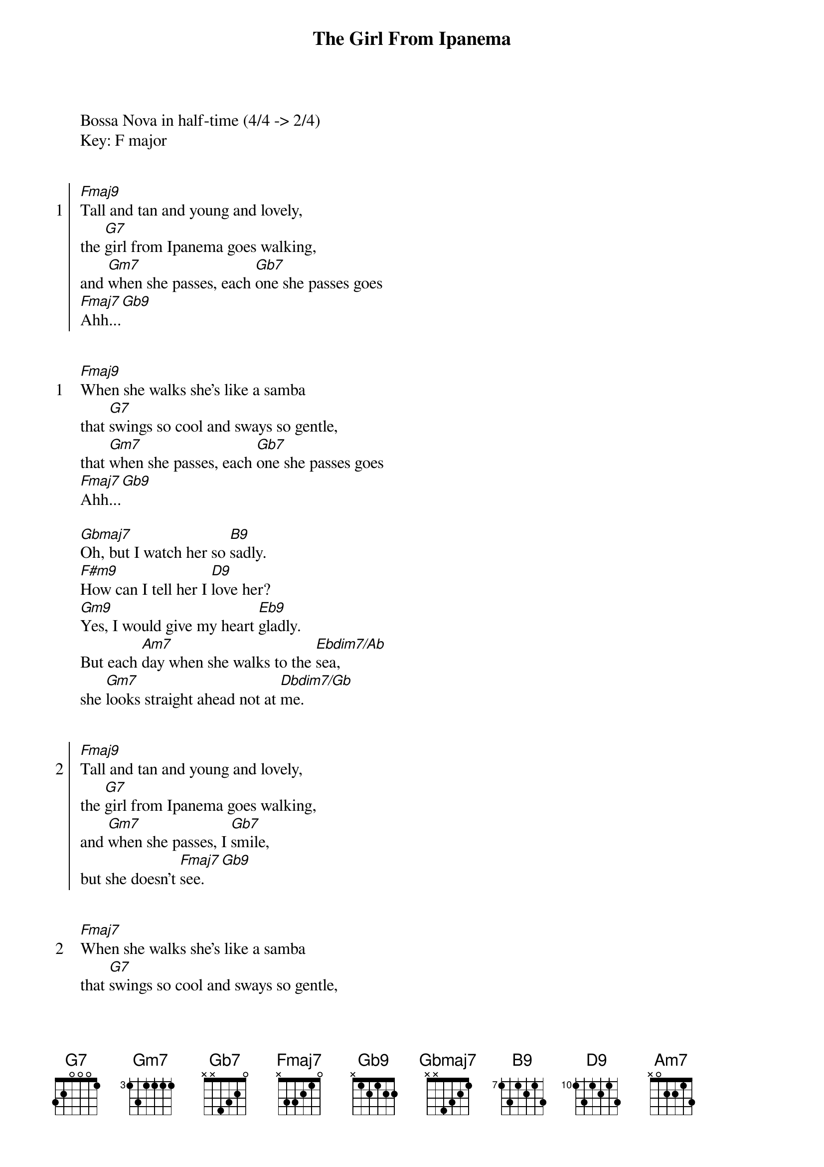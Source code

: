 {title: The Girl From Ipanema}
{artist: Antônio Carlos Jobim}
Bossa Nova in half-time (4/4 -> 2/4)
Key: F major


{start_of_chorus: 1}
[Fmaj9]Tall and tan and young and lovely,
the [G7]girl from Ipanema goes walking,
and [Gm7]when she passes, each [Gb7]one she passes goes
[Fmaj7]Ahh...[Gb9]
{end_of_chorus}


{start_of_verse: 1}
[Fmaj9]When she walks she's like a samba
that [G7]swings so cool and sways so gentle,
that [Gm7]when she passes, each [Gb7]one she passes goes
[Fmaj7]Ahh...[Gb9]
{end_of_verse}

[Gbmaj7]Oh, but I watch her so [B9]sadly.
[F#m9]How can I tell her I [D9]love her?
[Gm9]Yes, I would give my heart [Eb9]gladly.
But each [Am7]day when she walks to the [Ebdim7/Ab]sea,
she [Gm7]looks straight ahead not at [Dbdim7/Gb]me.


{start_of_chorus: 2}
[Fmaj9]Tall and tan and young and lovely,
the [G7]girl from Ipanema goes walking,
and [Gm7]when she passes, I [Gb7]smile,
but she doesn't [Fmaj7]see.[Gb9]
{end_of_chorus}


{start_of_verse: 2}
[Fmaj7]When she walks she's like a samba
that [G7]swings so cool and sways so gentle,
that [Gm7]when she passes, each [Gb7]one she passes goes
[Fmaj7]Ahh...[Gb9]
{end_of_verse}

[Gbmaj7]Oh, but I watch her so [B9]sadly.
[F#m9]How can I tell her I [D9]love her?
[Gm9]Yes, I would give my heart [Eb9]gladly.
But each [Am7]day when she walks to the [Ebdim7/Ab]sea,
she [Gm7]looks straight ahead not at [Dbdim7/Gb]me.


{start_of_chorus: 3}
[Fmaj7]Tall and tan and young and lovely,
the [G7]girl from Ipanema goes walking,
and [Gm7]when she passes, I [Gb7]smile,
but she doesn't [Fmaj7]see.[Gb9]
She just doesn't [Fmaj7]see.[Gb9]
No, she doesn't [Fmaj7]see.[Gb9][Fmaj7]
{end_of_chorus}